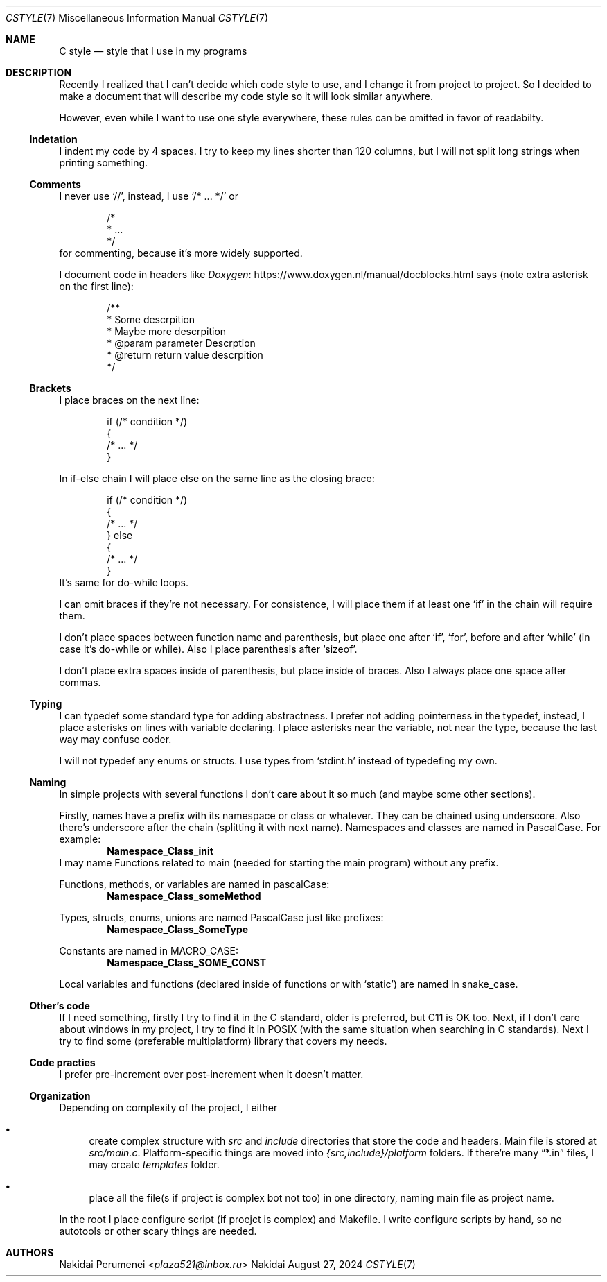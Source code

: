 .Dd August 27, 2024
.Dt CSTYLE 7
.Os Nakidai
.
.Sh NAME
.Nm C style
.Nd style that I use in my programs
.
.Sh DESCRIPTION
Recently I realized that
I can't decide
which code style to use,
and I change it
from project to project.
So I decided to
make a document that
will describe
my code style
so it will look similar
anywhere.
.
.Pp
However,
even while I want to use one style everywhere,
these rules can be omitted in favor of readabilty.
.
.Ss Indetation
I indent my code by 4 spaces.
I try to keep my lines shorter than
120 columns,
but I will not split long strings
when printing something.
.
.Ss Comments
I never use
.Ql // ,
instead,
I use
.Ql /* ... */
or
.Bd -literal -offset indent
/*
 * ...
 */
.Ed
for commenting,
because it's more widely supported.
.
.Pp
I document code in headers
like
.Lk https://www.doxygen.nl/manual/docblocks.html Doxygen
says
(note extra asterisk
on the first line):
.Bd -literal -offset indent
/**
 * Some descrpition
 * Maybe more descrpition
 * @param parameter Descrption
 * @return return value descrpition
 */
.Ed
.
.Ss Brackets
I place braces
on the next line:
.Bd -literal -offset indent
if (/* condition */)
{
    /* ... */
}
.Ed
.
.Pp
In if-else chain
I will place else
on the same line
as the closing brace:
.Bd -literal -offset indent
if (/* condition */)
{
    /* ... */
} else
{
    /* ... */
}
.Ed
It's same for do-while loops.
.
.Pp
I can omit braces
if they're not necessary.
For consistence,
I will place them
if at least one
.Ql if
in the chain
will require them.
.
.Pp
I don't place spaces
between function name
and parenthesis,
but place one
after
.Ql if ,
.Ql for ,
before and after
.Ql while
(in case it's
do-while or while).
Also
I place parenthesis
after
.Ql sizeof .
.
.Pp
I don't place extra spaces
inside of parenthesis,
but place
inside of braces.
Also I always place one space
after commas.
.
.Ss Typing
I can typedef some
standard type
for adding abstractness.
I prefer
not adding pointerness
in the typedef,
instead,
I place asterisks
on lines
with variable declaring.
I place asterisks
near the variable,
not near the type,
because the last way
may confuse coder.
.
.Pp
I will not typedef
any enums or structs.
I use types
from
.Ql stdint.h
instead of
typedefing my own.
.
.Ss Naming
In simple projects
with several functions
I don't care about it
so much
(and maybe some other
sections).
.
.Pp
Firstly, names
have a prefix with
its namespace
or class
or whatever.
They can be chained
using underscore.
Also there's underscore
after the chain
(splitting it with
next name).
Namespaces and classes
are named in PascalCase.
For example:
.Dl Namespace_Class_init
I may name
Functions related to main
(needed for starting the main program)
without any prefix.
.
.Pp
Functions,
methods,
or variables
are named in pascalCase:
.Dl Namespace_Class_someMethod
.
.Pp
Types,
structs,
enums,
unions
are named PascalCase
just like prefixes:
.Dl Namespace_Class_SomeType
.
.Pp
Constants
are named in MACRO_CASE:
.Dl Namespace_Class_SOME_CONST
.
.Pp
Local variables
and functions
(declared
inside of functions
or with
.Ql static )
are named in snake_case.
.
.Ss Other's code
If I need something,
firstly I try to find it
in the C standard,
older is preferred,
but C11 is OK too.
Next,
if I don't care about windows
in my project,
I try to find it
in POSIX
(with the same situation
when searching in C standards).
Next I try to find
some
(preferable multiplatform)
library that
covers my needs.
.
.Ss Code practies
I prefer pre-increment
over post-increment
when it doesn't matter.
.
.Ss Organization
Depending on complexity
of the project,
I either
.Bl -bullet
.It
create complex structure
with
.Pa src
and
.Pa include
directories that
store the code and headers.
Main file is stored at
.Pa src/main.c .
Platform-specific things
are moved into
.Pa {src,include}/platform
folders.
If there're many
.Dq *.in
files, I may create
.Pa templates
folder.
.It
place all the file(s
if project is complex
bot not too)
in one directory,
naming main file as
project name.
.El
.
.Pp
In the root I place
configure script
(if proejct is complex)
and Makefile.
I write configure scripts
by hand,
so no autotools
or other scary things
are needed.
.
.Sh AUTHORS
.An Nakidai Perumenei Aq Mt plaza521@inbox.ru
